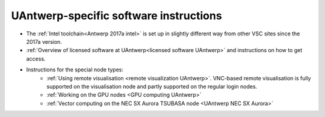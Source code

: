 .. _UAntwerp software specifics:

UAntwerp-specific software instructions
=======================================

- The :ref:`Intel toolchain<Antwerp 2017a intel>` is set up in slightly different
  way from other VSC sites since the 2017a version.
- :ref:`Overview of licensed software at UAntwerp<licensed software UAntwerp>` and instructions on how to
  get access.
- Instructions for the special node types:
   - :ref:`Using remote visualisation <remote visualization UAntwerp>`. VNC-based remote visualisation is
     fully supported on the visualisation node and partly supported on the regular login nodes.
   - :ref:`Working on the GPU nodes <GPU computing UAntwerp>`
   - :ref:`Vector computing on the NEC SX Aurora TSUBASA node <UAntwerp NEC SX Aurora>`
    